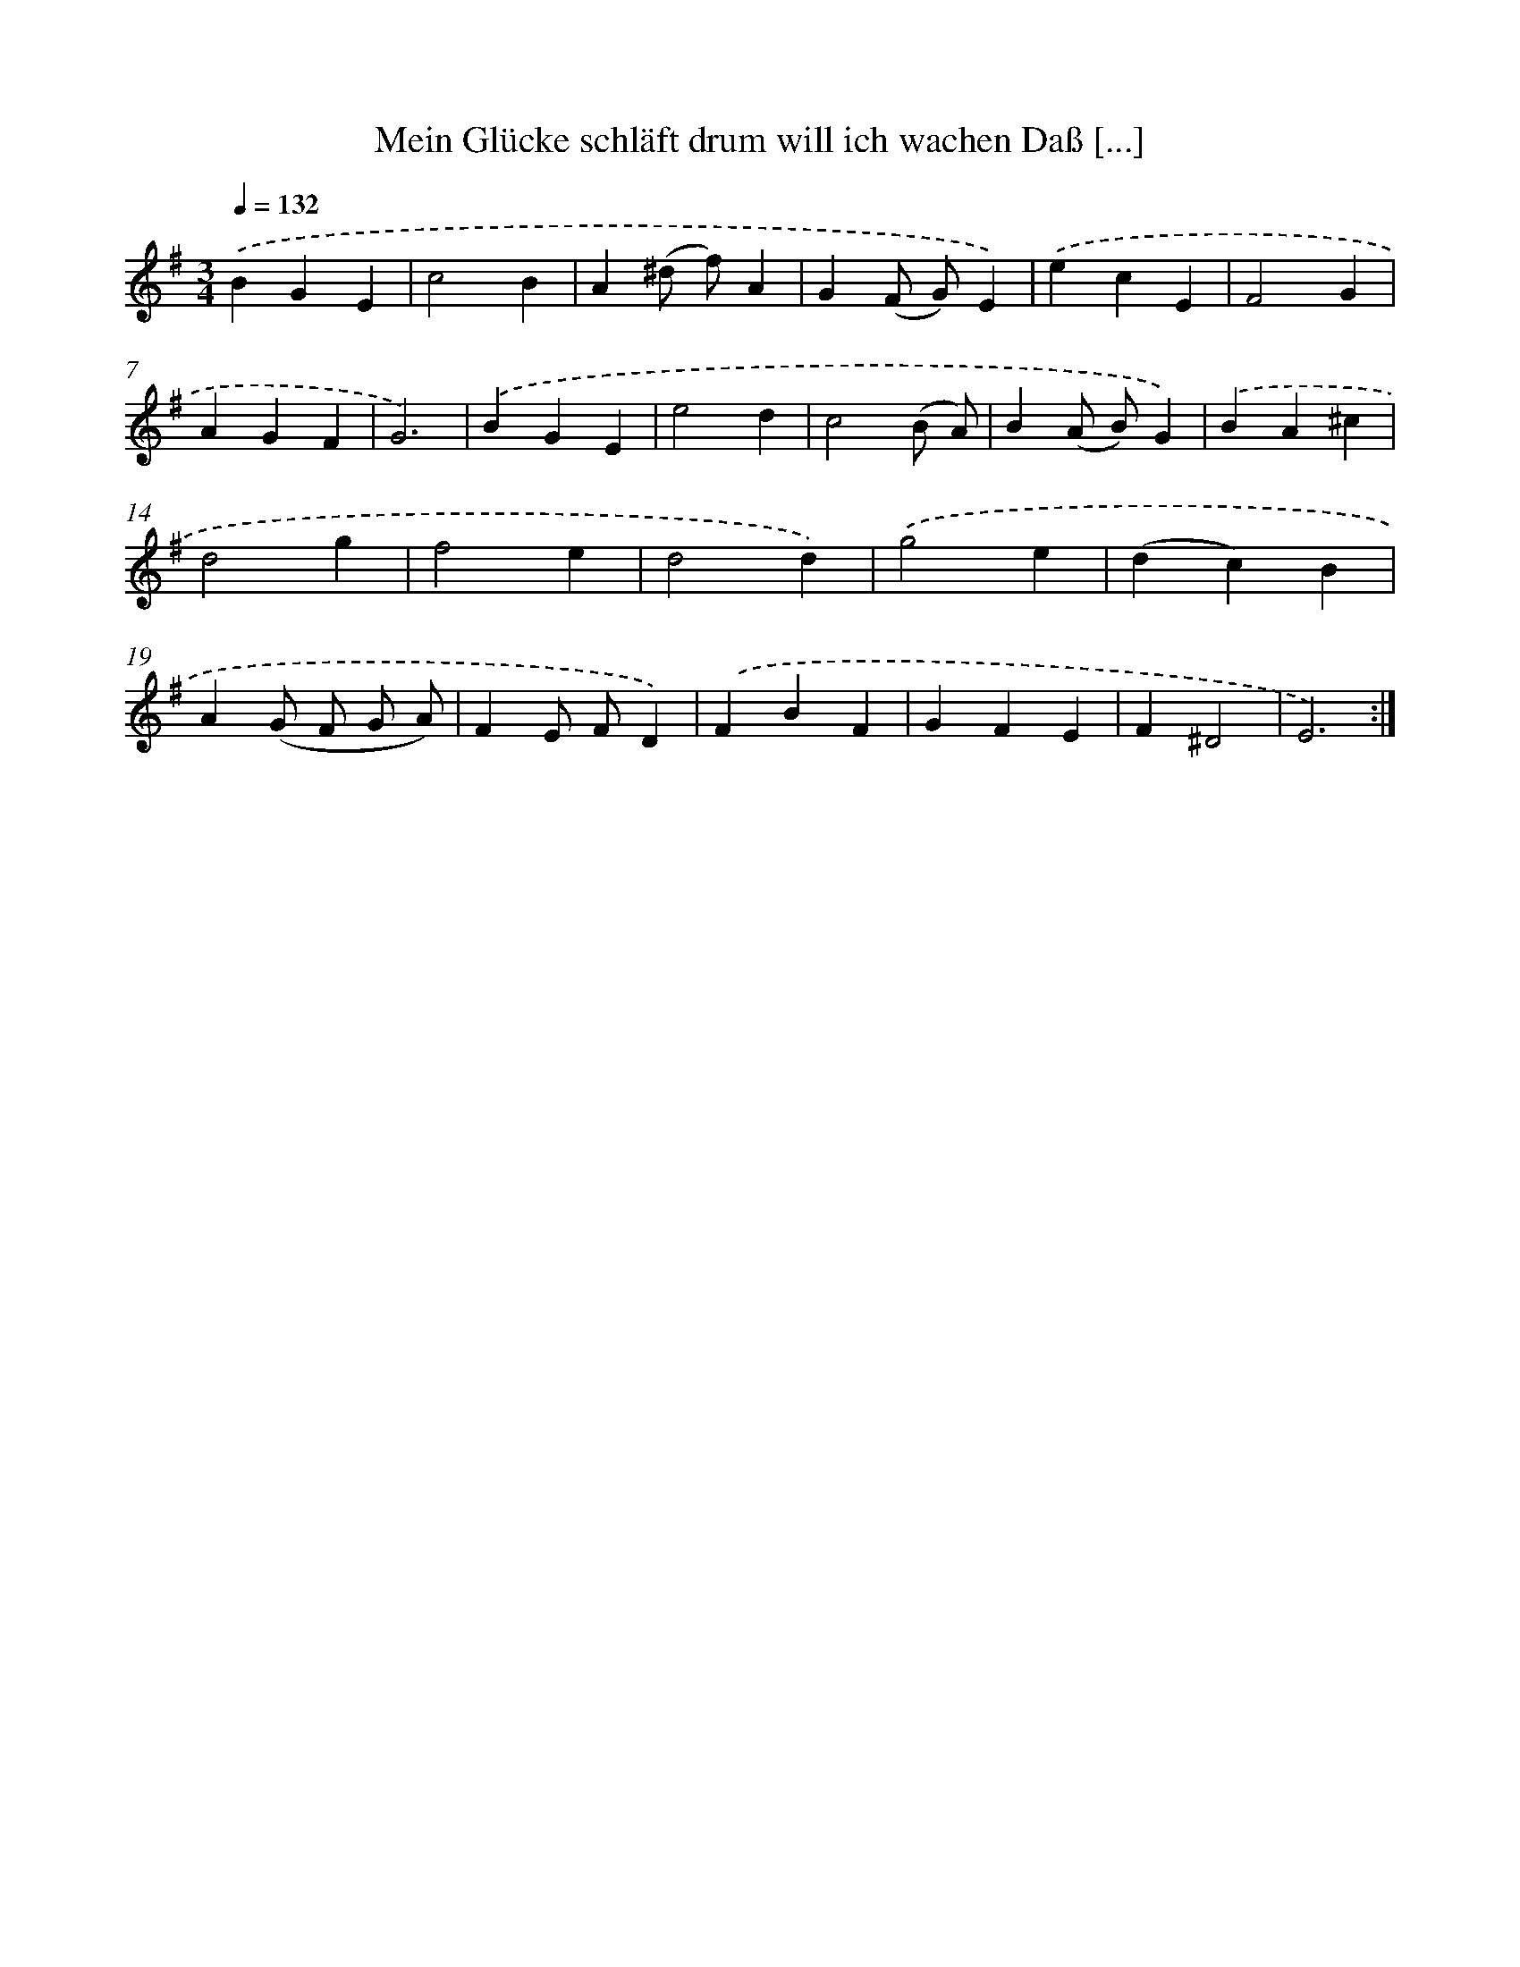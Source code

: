 X: 14916
T: Mein Glücke schläft drum will ich wachen Daß [...]
%%abc-version 2.0
%%abcx-abcm2ps-target-version 5.9.1 (29 Sep 2008)
%%abc-creator hum2abc beta
%%abcx-conversion-date 2018/11/01 14:37:49
%%humdrum-veritas 4318466
%%humdrum-veritas-data 3851735484
%%continueall 1
%%barnumbers 0
L: 1/4
M: 3/4
Q: 1/4=132
K: G clef=treble
.('BGE |
c2B |
A(^d/ f/)A |
G(F/ G/)E) |
.('ecE |
F2G |
AGF |
G3) |
.('BGE |
e2d |
c2(B/ A/) |
B(A/ B/)G) |
.('BA^c |
d2g |
f2e |
d2d) |
.('g2e |
(dc)B |
A(G/ F/ G/ A/) |
FE/ F/D) |
.('FBF |
GFE |
F^D2 |
E3) :|]
